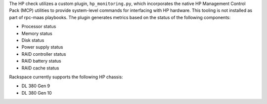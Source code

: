 The HP check utilizes a custom plugin, ``hp_monitoring.py``, which
incorporates the native HP Management Control Pack (MCP) utilities to
provide system-level commands for interfacing with HP hardware. This
tooling is not installed as part of rpc-maas playbooks. The plugin
generates metrics based on the status of the following components:

- Processor status
- Memory status
- Disk status
- Power supply status
- RAID controller status
- RAID battery status
- RAID cache status

Rackspace currently supports the following HP chassis:

- DL 380 Gen 9
- DL 380 Gen 10
